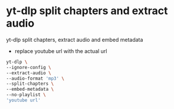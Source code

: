 #+STARTUP: showall
* yt-dlp split chapters and extract audio

yt-dlp split chapters, extract audio and embed metadata

+ replace youtube url with the actual url

#+begin_src sh
yt-dlp \
--ignore-config \
--extract-audio \
--audio-format 'mp3' \
--split-chapters \
--embed-metadata \
--no-playlist \
'youtube url'
#+end_src
